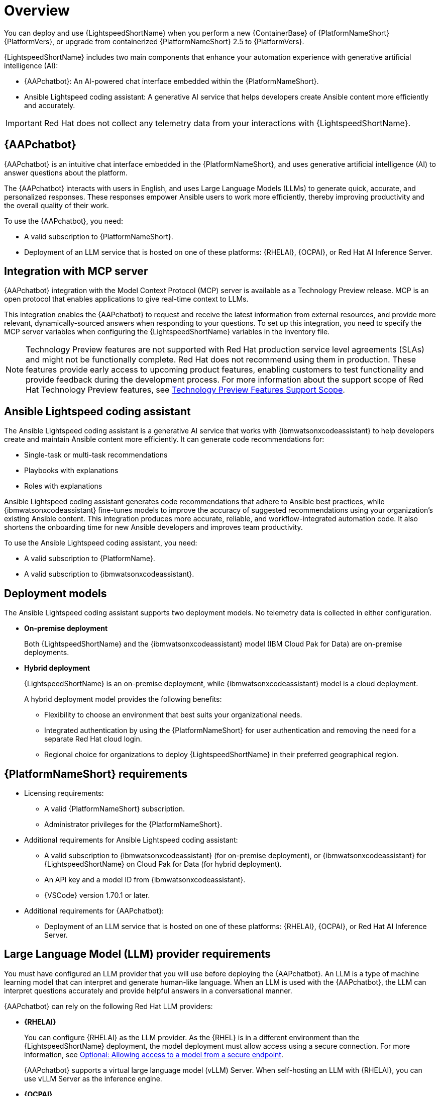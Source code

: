 :_mod-docs-content-type: CONCEPT

[id="con-about-lightspeed-containerized-install_{context}"]

= Overview

[role="_abstract"]

You can deploy and use {LightspeedShortName} when you perform a new {ContainerBase} of {PlatformNameShort} {PlatformVers}, or upgrade from containerized {PlatformNameShort} 2.5 to {PlatformVers}. 

{LightspeedShortName} includes two main components that enhance your automation experience with generative artificial intelligence (AI):

* {AAPchatbot}: An AI-powered chat interface embedded within the {PlatformNameShort}.
* Ansible Lightspeed coding assistant: A generative AI service that helps developers create Ansible content more efficiently and accurately.

[IMPORTANT]
====
Red Hat does not collect any telemetry data from your interactions with {LightspeedShortName}. 
====

== {AAPchatbot}

{AAPchatbot} is an intuitive chat interface embedded in the {PlatformNameShort}, and uses generative artificial intelligence (AI) to answer questions about the platform.

The {AAPchatbot} interacts with users in English, and uses Large Language Models (LLMs) to generate quick, accurate, and personalized responses. These responses empower Ansible users to work more efficiently, thereby improving productivity and the overall quality of their work.

To use the {AAPchatbot}, you need:

* A valid subscription to {PlatformNameShort}.
* Deployment of an LLM service that is hosted on one of these platforms: {RHELAI}, {OCPAI}, or Red Hat AI Inference Server.

== Integration with MCP server

{AAPchatbot} integration with the Model Context Protocol (MCP) server is available as a Technology Preview release. MCP is an open protocol that enables applications to give real-time context to LLMs.

This integration enables the {AAPchatbot} to request and receive the latest information from external resources, and provide more relevant, dynamically-sourced answers when responding to your questions. To set up this integration, you need to specify the MCP server variables when configuring the {LightspeedShortName} variables in the inventory file.

[NOTE]
====
Technology Preview features are not supported with Red Hat production service level agreements (SLAs) and might not be functionally complete. Red Hat does not recommend using them in production. These features provide early access to upcoming product features, enabling customers to test functionality and provide feedback during the development process. For more information about the support scope of Red Hat Technology Preview features, see link:https://access.redhat.com/support/offerings/techpreview/[Technology Preview Features Support Scope].
====

== Ansible Lightspeed coding assistant

The Ansible Lightspeed coding assistant is a generative AI service that works with {ibmwatsonxcodeassistant} to help developers create and maintain Ansible content more efficiently. It can generate code recommendations for:

* Single-task or multi-task recommendations
* Playbooks with explanations
* Roles with explanations

Ansible Lightspeed coding assistant generates code recommendations that adhere to Ansible best practices, while {ibmwatsonxcodeassistant} fine-tunes models to improve the accuracy of suggested recommendations using your organization's existing Ansible content. This integration produces more accurate, reliable, and workflow-integrated automation code. It also shortens the onboarding time for new Ansible developers and improves team productivity.

To use the Ansible Lightspeed coding assistant, you need:

* A valid subscription to {PlatformName}.
* A valid subscription to {ibmwatsonxcodeassistant}.

== Deployment models

The Ansible Lightspeed coding assistant supports two deployment models. No telemetry data is collected in either configuration.

* *On-premise deployment*
+
Both {LightspeedShortName} and the {ibmwatsonxcodeassistant} model (IBM Cloud Pak for Data) are on-premise deployments.

* *Hybrid deployment*
+
{LightspeedShortName} is an on-premise deployment, while {ibmwatsonxcodeassistant} model is a cloud deployment.
+
A hybrid deployment model provides the following benefits:

*** Flexibility to choose an environment that best suits your organizational needs.
*** Integrated authentication by using the {PlatformNameShort} for user authentication and removing the need for a separate Red Hat cloud login.
*** Regional choice for organizations to deploy {LightspeedShortName} in their preferred geographical region.

== {PlatformNameShort} requirements

* Licensing requirements:

** A valid {PlatformNameShort} subscription.
** Administrator privileges for the {PlatformNameShort}.

* Additional requirements for Ansible Lightspeed coding assistant:

** A valid subscription to {ibmwatsonxcodeassistant} (for on-premise deployment), or {ibmwatsonxcodeassistant} for {LightspeedShortName} on Cloud Pak for Data (for hybrid deployment).
** An API key and a model ID from {ibmwatsonxcodeassistant}.
** {VSCode} version 1.70.1 or later.

* Additional requirements for {AAPchatbot}:

** Deployment of an LLM service that is hosted on one of these platforms: {RHELAI}, {OCPAI}, or Red Hat AI Inference Server.

== Large Language Model (LLM) provider requirements

You must have configured an LLM provider that you will use before deploying the {AAPchatbot}. An LLM is a type of machine learning model that can interpret and generate human-like language. When an LLM is used with the {AAPchatbot}, the LLM can interpret questions accurately and provide helpful answers in a conversational manner.

{AAPchatbot} can rely on the following Red Hat LLM providers:

* *{RHELAI}*
+
You can configure {RHELAI} as the LLM provider. As the {RHEL} is in a different environment than the {LightspeedShortName} deployment, the model deployment must allow access using a secure connection. For more information, see link:https://docs.redhat.com/en/documentation/red_hat_enterprise_linux_ai/1.5#creating_secure_endpoint[Optional: Allowing access to a model from a secure endpoint]. 
+
{AAPchatbot} supports a virtual large language model (vLLM) Server. When self-hosting an LLM with {RHELAI}, you can use vLLM Server as the inference engine.

* *{OCPAI}*
+
You must deploy an LLM on the {OCPAI} single-model serving platform that uses the Virtual Large Language Model (vLLM) runtime. If the model deployment resides in a different OpenShift environment than the {LightspeedShortName} deployment, include a route to expose the model deployment outside the cluster. For more information, see link:https://docs.redhat.com/en/documentation/red_hat_openshift_ai_self-managed/2.23#about-the-single-model-serving-platform_serving-large-models[About the single-model serving platform].
+
{AAPchatbot} supports vLLM Server. When self-hosting an LLM with {OCPAI}, you can use vLLM Server as the inference engine.
+
[NOTE]
====
For configurations with {RHELAI} or {OCPAI}, you must host your own LLM provider instead of using a SaaS LLM provider.
====

* *Red Hat AI Inference Server*
+
You can deploy an LLM using Red Hat AI Inference Server as your inference runtime. Red Hat AI Inference Server supports vLLM runtimes for efficient model serving and can be configured to work with {AAPchatbot}. For more information, see link:http://docs.redhat.com/en/documentation/red_hat_ai_inference_server/3.2/html/getting_started/rhaiis-getting-started-overview_getting-started[Red Hat AI Inference Server documentation].
+
If the Red Hat AI Inference Server deployment is in a different environment than the {LightsDpeedShortName} deployment, ensure the model deployment allows access using a secure connection and configure appropriate network routing.
+
{AAPchatbot} supports vLLM Server when self-hosting an LLM with Red Hat AI Inference Server as the inference engine.

== Process to deploy {LightspeedShortName} on a {ContainerBase}

[cols="1,3", options="header"]
|===
|Task
|Description

|Deploy {LightspeedShortName} during a {ContainerBase} of {PlatformNameShort}
a|An {PlatformNameShort} administrator who wants to deploy {LightspeedShortName} for all Ansible users in the organization.

Perform the following tasks:

. xref:proc-configure-lightspeed-variables_deploying-lightspeed-containerized-install[Configure the {LightspeedShortName} variables in the inventory file].
. xref:installing-containerized-aap[Install] or xref:updating-containerized-ansible-automation-platform[upgrade] to containerized {PlatformNameShort} {PlatformVers}.
. If you want to install the Ansible Lightspeed coding assistant, xref:proc-configure-vs-code-containerized-install_deploying-lightspeed-containerized-install[configure the Ansible VS Code extension].

|Access and use the {AAPchatbot}
|All Ansible users within the organization who want to xref:con-using-chatbot_deploying-lightspeed-containerized-install[use the {AAPchatbot}] to get answers to their questions about the {PlatformNameShort}.

|Access and use the Ansible Lightspeed coding assistant
a|All Ansible users within the organization who want to use the coding assistant to link:https://docs.redhat.com/en/documentation/red_hat_ansible_lightspeed_with_ibm_watsonx_code_assistant/2.x_latest/html/red_hat_ansible_lightspeed_with_ibm_watsonx_code_assistant_user_guide/developing-ansible-content_lightspeed-user-guide[develop Ansible content]:

* link:https://docs.redhat.com/en/documentation/red_hat_ansible_lightspeed_with_ibm_watsonx_code_assistant/2.x_latest/html/red_hat_ansible_lightspeed_with_ibm_watsonx_code_assistant_user_guide/developing-ansible-content_lightspeed-user-guide#con-task-recommendations_developing-ansible-content[Single task or multitask recommendations]
* link:https://docs.redhat.com/en/documentation/red_hat_ansible_lightspeed_with_ibm_watsonx_code_assistant/2.x_latest/html/red_hat_ansible_lightspeed_with_ibm_watsonx_code_assistant_user_guide/developing-ansible-content_lightspeed-user-guide#playbook-generation_developing-ansible-content[Create playbooks and view playbook explanations]
* link:https://docs.redhat.com/en/documentation/red_hat_ansible_lightspeed_with_ibm_watsonx_code_assistant/2.x_latest/html/red_hat_ansible_lightspeed_with_ibm_watsonx_code_assistant_user_guide/developing-ansible-content_lightspeed-user-guide#role-creation_developing-ansible-content[Create roles and view role explanations]

|===

















